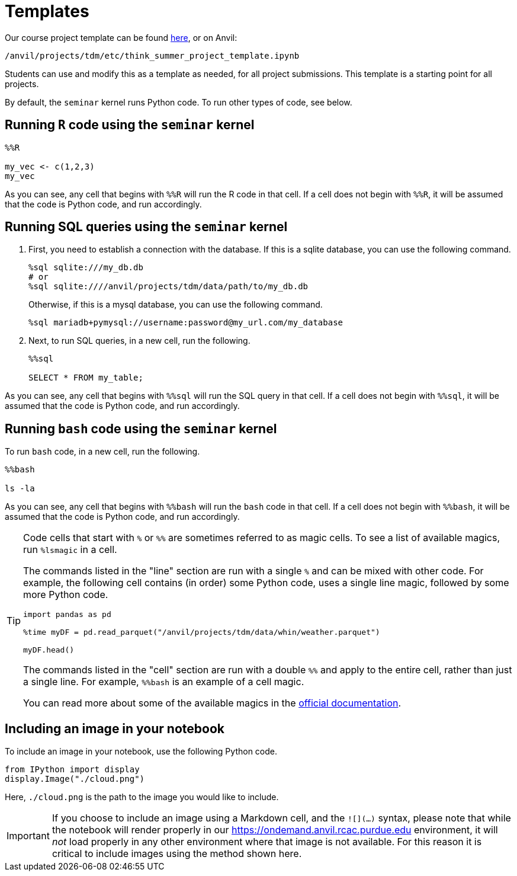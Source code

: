 = Templates

Our course project template can be found xref:attachment$think_summer_project_template.ipynb[here], or on Anvil:

`/anvil/projects/tdm/etc/think_summer_project_template.ipynb`

Students can use and modify this as a template as needed, for all project submissions. This template is a starting point for all projects.

By default, the `seminar` kernel runs Python code. To run other types of code, see below.

== Running `R` code using the `seminar` kernel

[source,ipython]
----
%%R

my_vec <- c(1,2,3)
my_vec
----

As you can see, any cell that begins with `%%R` will run the R code in that cell. If a cell does not begin with `%%R`, it will be assumed that the code is Python code, and run accordingly.

== Running SQL queries using the `seminar` kernel

. First, you need to establish a connection with the database. If this is a sqlite database, you can use the following command.
+
[source,ipython]
----
%sql sqlite:///my_db.db
# or
%sql sqlite:////anvil/projects/tdm/data/path/to/my_db.db
----
+
Otherwise, if this is a mysql database, you can use the following command.
+
[source,ipython]
----
%sql mariadb+pymysql://username:password@my_url.com/my_database
----
+
. Next, to run SQL queries, in a new cell, run the following.
+
[source,ipython]
----
%%sql

SELECT * FROM my_table;
----

As you can see, any cell that begins with `%%sql` will run the SQL query in that cell. If a cell does not begin with `%%sql`, it will be assumed that the code is Python code, and run accordingly.

== Running `bash` code using the `seminar` kernel

To run `bash` code, in a new cell, run the following.

[source,bash]
----
%%bash

ls -la
----

As you can see, any cell that begins with `%%bash` will run the `bash` code in that cell. If a cell does not begin with `%%bash`, it will be assumed that the code is Python code, and run accordingly.

[TIP]
====
Code cells that start with `%` or `%%` are sometimes referred to as magic cells. To see a list of available magics, run `%lsmagic` in a cell. 

The commands listed in the "line" section are run with a single `%` and can be mixed with other code. For example, the following cell contains (in order) some Python code, uses a single line magic, followed by some more Python code.

[source,ipython]
----
import pandas as pd

%time myDF = pd.read_parquet("/anvil/projects/tdm/data/whin/weather.parquet")

myDF.head()
----

The commands listed in the "cell" section are run with a double `%%` and apply to the entire cell, rather than just a single line. For example, `%%bash` is an example of a cell magic. 

You can read more about some of the available magics in the https://ipython.readthedocs.io/en/stable/interactive/magics.html#[official documentation].
====

== Including an image in your notebook

To include an image in your notebook, use the following Python code.

[source,python]
----
from IPython import display
display.Image("./cloud.png")
----

Here, `./cloud.png` is the path to the image you would like to include.

[IMPORTANT]
====
If you choose to include an image using a Markdown cell, and the `![](...)` syntax, please note that while the notebook will render properly in our https://ondemand.anvil.rcac.purdue.edu environment, it will _not_ load properly in any other environment where that image is not available. For this reason it is critical to include images using the method shown here.
====
